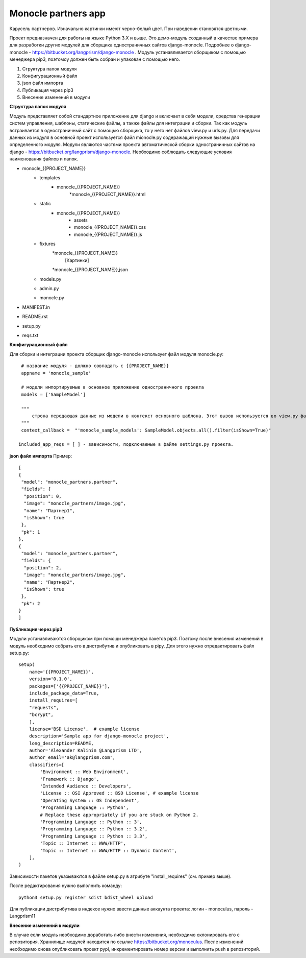 Monocle partners app
==================

Карусель партнеров. Изначально картинки имеют черно-белый цвет. При наведении становятся цветными.

Проект предназначен для работы на языке Python 3.X и выше.
Это демо-модуль созданный в качестве примера для разработки других модулей для сборщика одностраничных сайтов django-monocle. Подробнее о django-monocle - https://bitbucket.org/langprism/django-monocle .
Модуль устанавливается сборщиком с помощью менеджера pip3, поэтомоу должен быть собран и упакован с помощью него.

#. Структура папок модуля
#. Конфигурационный файл
#. json файл импорта
#. Публикация через pip3
#. Внесение изменений в модули


**Структура папок модуля**

Модуль представляет собой стандартное приложение для django и включает в себя модели, средства генерации систем управления, шаблоны, статические файлы, а также файлы для интеграции и сборки.
Так как модуль встраивается в одностраничный сайт с помощью сборщика, то у него нет файлов view.py и urls.py. Для передачи данных из модуля в основной проект используется файл mionocle.py содеражащий нужные вызовы для определенного модуля.
Модули являются частями проекта автоматической сборки одностраничных сайтов на django - https://bitbucket.org/langprism/django-monocle.
Необходимо соблюдать следующие условия наименования файлов и папок.

* monocle_{{PROJECT_NAME}}
    * templates
        * monocle_{{PROJECT_NAME}}
            *monocle_{{PROJECT_NAME}}.html
    * static
        * monocle_{{PROJECT_NAME}}
            * assets
            * monocle_{{PROJECT_NAME}}.css
            * monocle_{{PROJECT_NAME}}.js
    * fixtures
        *monocle_{{PROJECT_NAME}}
            [Картинки]
        *monocle_{{PROJECT_NAME}},json
    * models.py
    * admin.py
    * monocle.py
* MANIFEST.in
* README.rst
* setup.py
* reqs.txt

**Конфигурационный файл**

Для сборки и интеграции проекта сборщик django-monocle использует файл модуля monocle.py: ::


    # название модуля - должно совпадать с {{PROJECT_NAME}}
    appname = 'monocle_sample'

    # модели импортируемые в основное приложение одностраничного проекта
    models = ['SampleModel']

    """
        строка передающая данные из модели в контекст основного шаблона. Этот вызов используется во view.py файле основого приложения проекта при сборке.
    """
    context_callback =  "'monocle_sample_models': SampleModel.objects.all().filter(isShown=True)"

   included_app_reqs = [ ] - зависимости, подключаемые в файле settings.py проекта.

**json файл импорта**
Пример: ::

    [
    {
     "model": "monocle_partners.partner",
     "fields": {
      "position": 0,
      "image": "monocle_partners/image.jpg",
      "name": "Партнер1",
      "isShown": true
     },
     "pk": 1
    },
    {
     "model": "monocle_partners.partner",
     "fields": {
      "position": 2,
      "image": "monocle_partners/image.jpg",
      "name": "Партнер2",
      "isShown": true
     },
     "pk": 2
    }
    ]

**Публикация через pip3**

Модули устанавливаются сборщиком при помощи менеджера пакетов pip3. Поэтому после внесения изменений в модуль необходимо собрать его в дистрибутив и опубликовать в pipy.
Для этого нужно отредактировать файл setup.py: ::

    setup(
        name='{{PROJECT_NAME}}',
        version='0.1.0',
        packages=['{{PROJECT_NAME}}'],
        include_package_data=True,
        install_requires=[
        "requests",
        "bcrypt",
        ],
        license='BSD License',  # example license
        description='Sample app for django-monocle project',
        long_description=README,
        author='Alexander Kalinin @Langprism LTD',
        author_email='ak@langprism.com',
        classifiers=[
            'Environment :: Web Environment',
            'Framework :: Django',
            'Intended Audience :: Developers',
            'License :: OSI Approved :: BSD License', # example license
            'Operating System :: OS Independent',
            'Programming Language :: Python',
            # Replace these appropriately if you are stuck on Python 2.
            'Programming Language :: Python :: 3',
            'Programming Language :: Python :: 3.2',
            'Programming Language :: Python :: 3.3',
            'Topic :: Internet :: WWW/HTTP',
            'Topic :: Internet :: WWW/HTTP :: Dynamic Content',
        ],
    )

Зависимости пакетов указываются в файле setup.py в атрибуте "install_requires" (см. пример выше).

После редактирования нужно выполнить команду: ::

    python3 setup.py register sdist bdist_wheel upload

Для публикации дистрибутива в индексе нужно ввести данные аккаунта проекта:
логин - monoculus,
пароль - Langprism11

**Внесение изменений в модули**

В случае если модуль необходимо доработать либо внести изменения, необходимо склонировать его с репозитория. Хранилище модулей находится по ссылке https://bitbucket.org/monoculus.
После изменений необходимо снова опубликовать проект pypi, инкрементировать номер версии и выполнить push в репозиторий.